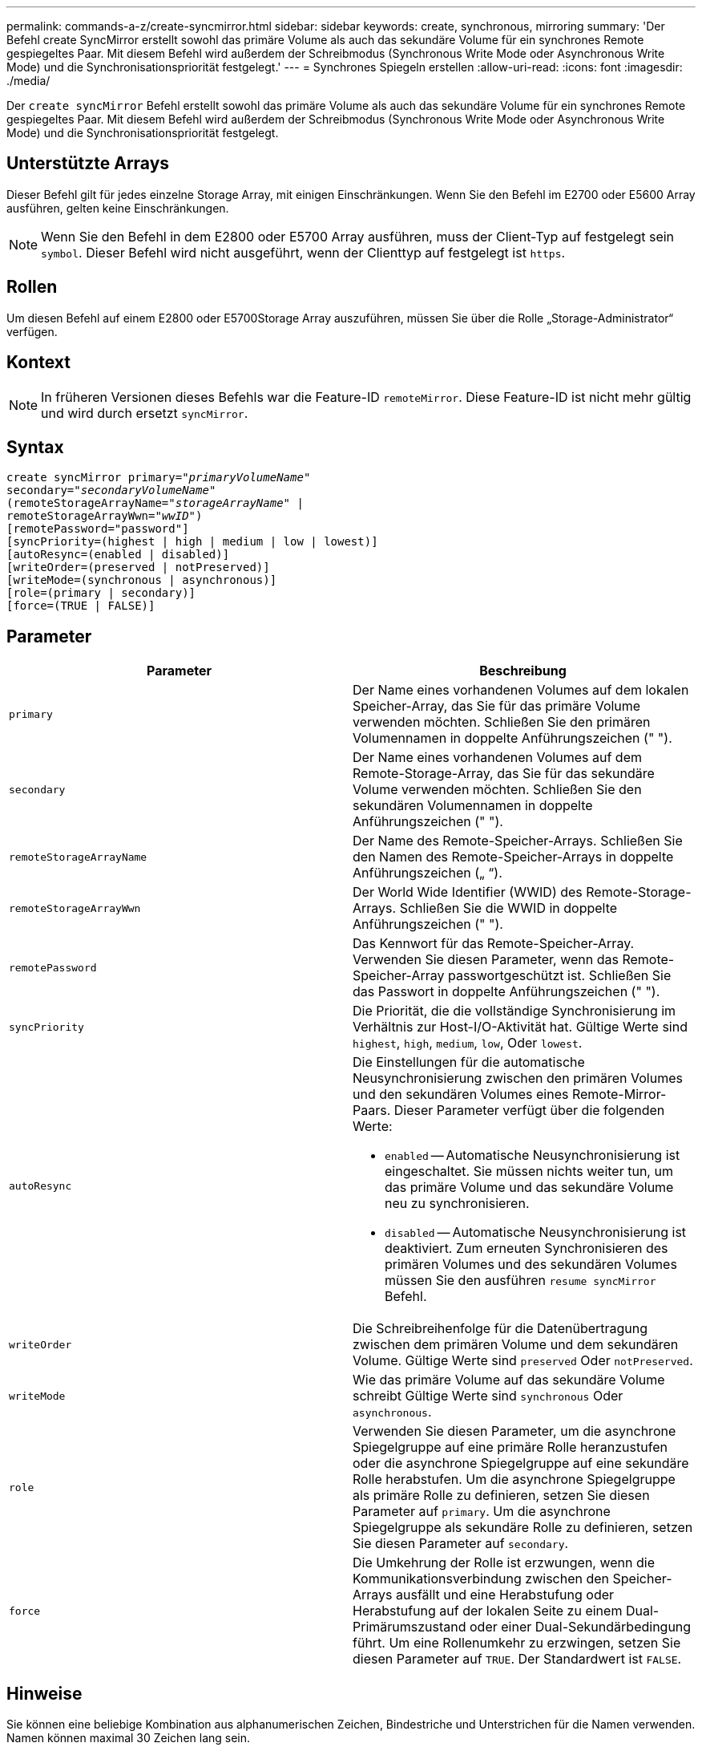 ---
permalink: commands-a-z/create-syncmirror.html 
sidebar: sidebar 
keywords: create, synchronous, mirroring 
summary: 'Der Befehl create SyncMirror erstellt sowohl das primäre Volume als auch das sekundäre Volume für ein synchrones Remote gespiegeltes Paar. Mit diesem Befehl wird außerdem der Schreibmodus (Synchronous Write Mode oder Asynchronous Write Mode) und die Synchronisationspriorität festgelegt.' 
---
= Synchrones Spiegeln erstellen
:allow-uri-read: 
:icons: font
:imagesdir: ./media/


[role="lead"]
Der `create syncMirror` Befehl erstellt sowohl das primäre Volume als auch das sekundäre Volume für ein synchrones Remote gespiegeltes Paar. Mit diesem Befehl wird außerdem der Schreibmodus (Synchronous Write Mode oder Asynchronous Write Mode) und die Synchronisationspriorität festgelegt.



== Unterstützte Arrays

Dieser Befehl gilt für jedes einzelne Storage Array, mit einigen Einschränkungen. Wenn Sie den Befehl im E2700 oder E5600 Array ausführen, gelten keine Einschränkungen.

[NOTE]
====
Wenn Sie den Befehl in dem E2800 oder E5700 Array ausführen, muss der Client-Typ auf festgelegt sein `symbol`. Dieser Befehl wird nicht ausgeführt, wenn der Clienttyp auf festgelegt ist `https`.

====


== Rollen

Um diesen Befehl auf einem E2800 oder E5700Storage Array auszuführen, müssen Sie über die Rolle „Storage-Administrator“ verfügen.



== Kontext

[NOTE]
====
In früheren Versionen dieses Befehls war die Feature-ID `remoteMirror`. Diese Feature-ID ist nicht mehr gültig und wird durch ersetzt `syncMirror`.

====


== Syntax

[listing, subs="+macros"]
----
create syncMirror primary=pass:quotes[_"primaryVolumeName_"
secondary="_secondaryVolumeName_"
(remoteStorageArrayName="_storageArrayName_" |
remoteStorageArrayWwn="_wwID_")]
[remotePassword="password"]
[syncPriority=(highest | high | medium | low | lowest)]
[autoResync=(enabled | disabled)]
[writeOrder=(preserved | notPreserved)]
[writeMode=(synchronous | asynchronous)]
[role=(primary | secondary)]
[force=(TRUE | FALSE)]
----


== Parameter

|===
| Parameter | Beschreibung 


 a| 
`primary`
 a| 
Der Name eines vorhandenen Volumes auf dem lokalen Speicher-Array, das Sie für das primäre Volume verwenden möchten. Schließen Sie den primären Volumennamen in doppelte Anführungszeichen (" ").



 a| 
`secondary`
 a| 
Der Name eines vorhandenen Volumes auf dem Remote-Storage-Array, das Sie für das sekundäre Volume verwenden möchten. Schließen Sie den sekundären Volumennamen in doppelte Anführungszeichen (" ").



 a| 
`remoteStorageArrayName`
 a| 
Der Name des Remote-Speicher-Arrays. Schließen Sie den Namen des Remote-Speicher-Arrays in doppelte Anführungszeichen („ “).



 a| 
`remoteStorageArrayWwn`
 a| 
Der World Wide Identifier (WWID) des Remote-Storage-Arrays. Schließen Sie die WWID in doppelte Anführungszeichen (" ").



 a| 
`remotePassword`
 a| 
Das Kennwort für das Remote-Speicher-Array. Verwenden Sie diesen Parameter, wenn das Remote-Speicher-Array passwortgeschützt ist. Schließen Sie das Passwort in doppelte Anführungszeichen (" ").



 a| 
`syncPriority`
 a| 
Die Priorität, die die vollständige Synchronisierung im Verhältnis zur Host-I/O-Aktivität hat. Gültige Werte sind `highest`, `high`, `medium`, `low`, Oder `lowest`.



 a| 
`autoResync`
 a| 
Die Einstellungen für die automatische Neusynchronisierung zwischen den primären Volumes und den sekundären Volumes eines Remote-Mirror-Paars. Dieser Parameter verfügt über die folgenden Werte:

* `enabled` -- Automatische Neusynchronisierung ist eingeschaltet. Sie müssen nichts weiter tun, um das primäre Volume und das sekundäre Volume neu zu synchronisieren.
* `disabled` -- Automatische Neusynchronisierung ist deaktiviert. Zum erneuten Synchronisieren des primären Volumes und des sekundären Volumes müssen Sie den ausführen `resume syncMirror` Befehl.




 a| 
`writeOrder`
 a| 
Die Schreibreihenfolge für die Datenübertragung zwischen dem primären Volume und dem sekundären Volume. Gültige Werte sind `preserved` Oder `notPreserved`.



 a| 
`writeMode`
 a| 
Wie das primäre Volume auf das sekundäre Volume schreibt Gültige Werte sind `synchronous` Oder `asynchronous`.



 a| 
`role`
 a| 
Verwenden Sie diesen Parameter, um die asynchrone Spiegelgruppe auf eine primäre Rolle heranzustufen oder die asynchrone Spiegelgruppe auf eine sekundäre Rolle herabstufen. Um die asynchrone Spiegelgruppe als primäre Rolle zu definieren, setzen Sie diesen Parameter auf `primary`. Um die asynchrone Spiegelgruppe als sekundäre Rolle zu definieren, setzen Sie diesen Parameter auf `secondary`.



 a| 
`force`
 a| 
Die Umkehrung der Rolle ist erzwungen, wenn die Kommunikationsverbindung zwischen den Speicher-Arrays ausfällt und eine Herabstufung oder Herabstufung auf der lokalen Seite zu einem Dual-Primärumszustand oder einer Dual-Sekundärbedingung führt. Um eine Rollenumkehr zu erzwingen, setzen Sie diesen Parameter auf `TRUE`. Der Standardwert ist `FALSE`.

|===


== Hinweise

Sie können eine beliebige Kombination aus alphanumerischen Zeichen, Bindestriche und Unterstrichen für die Namen verwenden. Namen können maximal 30 Zeichen lang sein.

Bei Auswahl des primären Volume und des sekundären Volumes muss das sekundäre Volume größer oder gleich dem primären Volume sein. Die RAID-Ebene des sekundären Volumes muss nicht mit dem primären Volume identisch sein.

Passwörter werden auf jedem Storage-Array in einer Management-Domäne gespeichert. Wenn ein Kennwort noch nicht festgelegt wurde, benötigen Sie kein Kennwort. Das Passwort kann eine beliebige Kombination aus alphanumerischen Zeichen mit maximal 30 Zeichen sein. (Sie können ein Passwort für das Speicherarray mit dem definieren `set storageArray` Befehl.)

Die Synchronisierungspriorität definiert die Anzahl der Systemressourcen, die zur Synchronisierung der Daten zwischen dem primären Volume und dem sekundären Volume einer Spiegelbeziehung verwendet werden. Wenn Sie die höchste Prioritätsebene auswählen, verwendet die Datensynchronisierung die meisten Systemressourcen, um die vollständige Synchronisierung durchzuführen. Dadurch verringert sich die Leistung bei der Übertragung von Hostdaten.

Der `writeOrder` Der Parameter gilt nur für den asynchronen Schreibmodus und macht das gespiegelte Paar zu einem Teil einer Konsistenzgruppe. Einstellen des `writeOrder` Parameter an `preserved` Bewirkt, dass das Remote-gespiegelte Paar Daten vom primären Volume in derselben Reihenfolge übermittelt, in der der Host Daten zum primären Volume schreibt. Bei einem Ausfall einer Übertragungsverbindung werden die Daten bis zur vollständigen Synchronisation gepuffert. Diese Aktion kann zusätzlichen System-Overhead erfordern, um die gepufferten Daten zu erhalten, die den Betrieb verlangsamen. Einstellen des `writeOrder` Parameter an `notPreserved` Dies erspart dem System die Möglichkeit, Daten in einem Puffer zu verwalten, doch erfordert dies eine vollständige Synchronisierung, um sicherzustellen, dass das sekundäre Volume über dieselben Daten wie das primäre Volume verfügt.



== Minimale Firmware-Stufe

6.10
